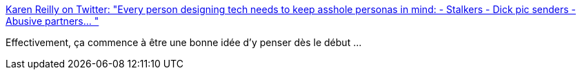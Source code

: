 :jbake-type: post
:jbake-status: published
:jbake-title: Karen Reilly on Twitter: "Every person designing tech needs to keep asshole personas in mind: - Stalkers - Dick pic senders - Abusive partners… "
:jbake-tags: programming,psychologie,_mois_mai,_année_2019
:jbake-date: 2019-05-01
:jbake-depth: ../
:jbake-uri: shaarli/1556705928000.adoc
:jbake-source: https://nicolas-delsaux.hd.free.fr/Shaarli?searchterm=https%3A%2F%2Ftwitter.com%2Fakareilly%2Fstatus%2F1122822276565667843&searchtags=programming+psychologie+_mois_mai+_ann%C3%A9e_2019
:jbake-style: shaarli

https://twitter.com/akareilly/status/1122822276565667843[Karen Reilly on Twitter: "Every person designing tech needs to keep asshole personas in mind: - Stalkers - Dick pic senders - Abusive partners… "]

Effectivement, ça commence à être une bonne idée d'y penser dès le début ...
